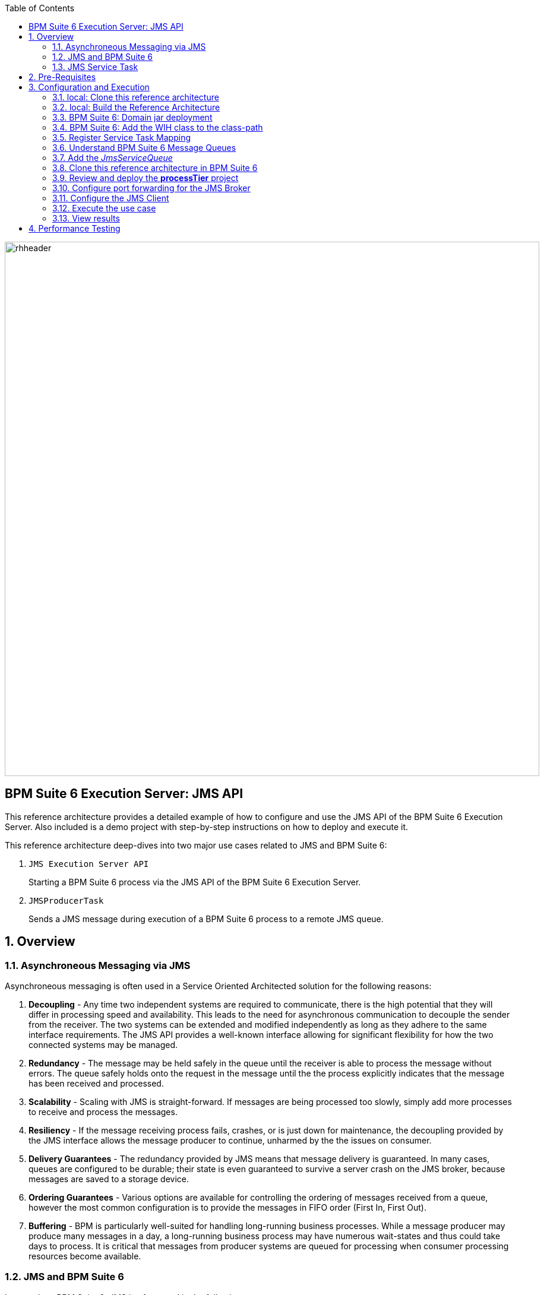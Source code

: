:data-uri:
:toc2:
:rpms: link:https://github.com/jboss-gpe-ose/jboss_bpm_soa_rpmbuild[RPMs]
:cart: link:https://github.com/jboss-gpe-ose/openshift-origin-cartridge-bpms-full[Red Hat GPE's BPM Suite 6 cartridge]
:bpmproduct: link:https://access.redhat.com/site/documentation/en-US/Red_Hat_JBoss_BPM_Suite/[Red Hat's BPM Suite 6 product]
:osetools: link:https://access.redhat.com/site/documentation/en-US/OpenShift_Enterprise/2/html-single/Client_Tools_Installation_Guide/index.html[Openshift Enterprise client tools]
:commands: link:https://access.redhat.com/site/documentation/en-US/Red_Hat_JBoss_BPM_Suite/6.0/html-single/Development_Guide/index.html#Execute_calls[BPM Suite 6 Commands]
:maven: link:https://access.redhat.com/site/documentation/en-US/Red_Hat_JBoss_BPM_Suite/6.0/html-single/Development_Guide/index.html#sect-Learn_about_Maven[Learn about Maven]

image::images/rhheader.png[width=900]

:numbered!:
[abstract]
== BPM Suite 6 Execution Server:  JMS API
This reference architecture provides a detailed example of how to configure and use the JMS API of the BPM Suite 6 Execution Server.
Also included is a demo project with step-by-step instructions on how to deploy and execute it.

This reference architecture deep-dives into two major use cases related to JMS and BPM Suite 6:

. `JMS Execution Server API` 
+
Starting a BPM Suite 6 process via the JMS API of the BPM Suite 6 Execution Server.  

. `JMSProducerTask` 
+
Sends a JMS message during execution of a BPM Suite 6 process to a remote JMS queue.

:numbered:

== Overview
=== Asynchroneous Messaging via JMS
Asynchroneous messaging is often used in a Service Oriented Architected solution for the following reasons:

. *Decoupling* - 
Any time two independent systems are required to communicate, there is the high potential that they will differ in processing speed and availability.
This leads to the need for asynchronous communication to decouple the sender from the receiver.
The two systems can be extended and modified independently as long as they adhere to the same interface requirements.
The JMS API provides a well-known interface allowing for significant flexibility for how the two connected systems may be managed.
. *Redundancy* - The message may be held safely in the queue until the receiver is able to process the message without errors.  The queue safely holds onto
the request in the message until the the process explicitly indicates that the message has been received and processed.
. *Scalability* - Scaling with JMS is straight-forward.  If messages are being processed too slowly, simply add more processes to receive and process the messages.
. *Resiliency* - If the message receiving process fails, crashes, or is just down for maintenance, the decoupling provided by the JMS interface allows the message
producer to continue, unharmed by the the issues on consumer.
. *Delivery Guarantees* - The redundancy provided by JMS means that message delivery is guaranteed.
In many cases, queues are configured to be durable; their state is even guaranteed to survive a server crash on the JMS broker, because messages are saved to a storage device.
. *Ordering Guarantees* - 
Various options are available for controlling the ordering of messages received from a queue, however the most common configuration is to provide
the messages in FIFO order (First In, First Out).
. *Buffering* - BPM is particularly well-suited for handling long-running business processes.  While a message producer may produce many messages in a day, a long-running business
process may have numerous wait-states and thus could take days to process.  It is critical that messages from producer systems are queued for processing when
consumer processing resources become available.

=== JMS  and BPM Suite 6
In regards to BPM Suite 6, JMS is often used in the following manner:

. A JMS message may be sent to the BPM Suite 6 server to start or signal a process.
. A BPMN2 process may need to send a JMS message to a topic or queue.

In this reference architecture, a JMS client starts a BPMN2 process instance by invoking the JMS API of a remote BPM Suite 6 server (hosted in OpenShift Enterprise).
Inclued in the payload of the JMS request is an application specific domain model object.
In this reference architecture, the `JMS client application` refers to a JVM running outside the BPM Suite 6 Execution Server.  
See the following diagram for an illustration of this use case.

.JMS Transport Architecture Diagram
image::images/jms_transport_arch_diagram.png[width="60%"]

==== Client JVM
The client JVM typically runs on separate hardware from the server JVM.

==== JMS Client
The JMS client has access to the application domain classes as dependencies. 
System properties for the client are read from the the pom.xml file associated with the client's project.
In addition, the client has dependencies on the HornetQ client libraries for making connections with the HornetQ broker.

==== pom.xml
The pom.xml file contains a plugin for JMeter allowing the JMeter tests to be run by issuing a Maven build command of `mvn clean verify`.
The pom.xml file also contains the values for numerous properties used by the client.

==== Application Domain
The application domain is a library of POJO objects that define the business objects used by the use case.  
For the purposes of this reference architecture, the domain classes are `Driver` and `Policy`.
The domain library must be made available to the client, as a standard Maven dependency.
It is also made available to the server as a static module.

==== HornetQ
HornetQ is the default JMS broker available on JBoss EAP.
For this reference architecture, four queues are defined in HornetQ.  
These will be view-able via the JBoss EAP console as described below.

==== Maven Repository
Apache Maven is a distributed build automation tool used in Java application development to create, manage, and build software projects. 
Maven uses standard configuration files called Project Object Model, or POM, files to define projects and manage the build process.
POMs describe the module and component dependencies, build order, and targets for the resulting project packaging and output using an XML file.
This ensures that the project is built in a correct and uniform manner.
For more information on Maven see {maven}.

==== Execution Server
The Execution Server exposes BPM Suite 6 functionality as a service.
Clients can interact with the BPM Suite 6 execution server via either REST or JMS.
For this reference architecture the Execution Server is the component that enables access to the process engine via JMS. 

==== BPM Suite 6 Process Engine
The BPM Suite 6 Process Engine is responsible for managing the state of BPMN2 process instances.
This reference architecture includes a very simple BPMN2 process definition:

image::images/bpmn.png[width="40%"]

Instances of this BPMN2 process definition will be instantiated and their lifecycle managed by the BPM Suite 6 Process Engine.

===  JMS Service Task
The purpose of the JMS Service Task is to send messages to a JMS Queue or Topic from a business process.

The following architecture diagram illustrates the components required for the JMS Service Task.

.JMS Service Task Architecture Diagram
image::images/JMS_WIH_arch_diagram.png[width="60%"]

Many of the components here have already been discussed in the previous section.
The additional components required by the JMS service task are discussed below.

==== JMS Service WIH
This reference architecture includes the following custom workItemHandler implementation:

-----
com.redhat.gpe.refarch.bpm_jms_exec_server.processTier.JMSWorkItemHandler
-----

This custom workItemHandler is mapped to a `ServiceTask` whose name is:  `JMSProducerTask`.

When a process instance is created that contains a `JMSProducerTask` Service Task, the process engine will create an instance of `com.redhat.gpe.refarch.bpm_jms_exec_server.processTier.JMSWorkItemHandler` .

== Pre-Requisites
The remainder of this documentation provides instructions for installation, configuration and execution of this reference architecture in Red Hat's Partner Demo System.  
The following is a list of pre-requisites:

. OPENTLC-SSO credentials
+
`OPENTLC-SSO` user credentials are used to log into the Red Hat Partner Demo System (PDS).
If you do not currently have an `OPENTLC-SSO` userId, please email: `OPEN-program@redhat.com`.

. Familiarity with Partner Demo System
+
If you are not already familiar with Red Hat's `Partner Demo System`, please execute what is detailed in the {mwlaboverviewsetup} guide.
Doing so will ensure that you are proficient with the tooling and workflow needed to complete this reference architecture in an OpenShift Platform as a Service environment.

. Familiarity with {bpmproduct}

== Configuration and Execution
The following major steps are required to setup this use case.  The sections to follow will review these steps in detail.

.Setup Summary
. Clone this reference architecture
. Domain class installation
. Understand BPM Suite 6 message queues
. Configure port forwarding for the JMS Broker
. Add the target business process to the server
. Add the _JmsServiceQueue_
. Configure the JMS Client
. Execute the use case

The details of these steps are provided below.

=== local: Clone this reference architecture
This reference architecture will be cloned both in your local computer as well as in your remote BPM Suite 6 Openshift environment.
To clone this reference architecture in your local environment, execute the following:

. Open the `Git` perspective of JBDS.
. In the `Git Repositories` panel, click the link that allows you to `Clone a Git Repository and add the clone to this view`
. A pop-up should appear with a name of `Source Git Repository`
. In the `URI` field, enter the following:
+
-----
https://github.com/jboss-gpe-ref-archs/bpm_jms_exec_server.git
-----

. Click `Next`
+
image::images/clone_repo_to_local.png[]

. Continue to click `Next` through the various screens
+
On the pop-up screen entitled `Local Destination`, change the default value of the `Directory` field to your preferred location on disk.
For the purposes of the remainder of these instructions, this directory on your local filesystem will be referred to as:  $REF_ARCH_HOME

. On the last screen of the `Clone Git Repository` pop-up, click `Finish`
+
Doing so will clone this `bpm_jms_exec_server` project to your local disk

. In JBDS, switch to the `Project Explorer` panel and navigate to:  `File -> Import -> Maven -> Existing Maven Projects`
. In the `Root Directory` field of the `Maven Projects` pop-up, navigate to the location on disk where the `bpm_jms_exec_server` project was just cloned to.
+
image::images/import_mvn_project.png[]

. Click `next` through the various pop-up panels and finally `Finish`.
. Your `Project Explorer` panel should now include the following mavenized projects
+
image::images/maven_projects.png[]

=== local: Build the Reference Architecture
This reference architecture includes various sub-projects that need to be built locally.
To build the various sub-projects, execute the following:

. In the `Project Explorer` panel of JBDS, right-click on the `parent` project
. Navigate to: `Run As -> Maven Install`
. In the `Console` panel, a `BUILD SUCCESS` log message should appear.
+
image::images/maven_build_success.png[]

=== BPM Suite 6: Domain jar deployment 
This reference architecture includes a subproject called `domain`.  
This sub-project contains a maven build file along with the application specific domain classes for this reference architecture.  
In `Project Explorer`, examine the domain classes and notice that they include Java Architecture for XML Binding (JAXB) annotations.  

The following are directions for deploying the jar file to your remote BPM Suite 6 server running in OpenShift.

From your local cloned copy of this reference architecture execute the following:

. In the `Project Explorer` panel of the `JBOSS` perspective of JBDS, right-click on the `domain/target/domain-1.0.jar` in `Project Explorer` and select `Copy`.
+
image::images/domainjar.png[]

. In the `Remote System Explorer` perspective of JBDS, navigate to `bpmsapp-<your domain>.apps.ose.opentlc.com -> Sftp Files -> My Home -> bpms -> standalone -> deployments -> business-central.war -> WEB-INF -> lib`
. Right-click and select `Paste`
+
image::images/pastedomainjarintobizcentral.png[]

=== BPM Suite 6:  Add the WIH class to the class-path
Similar to the application domain model library, the library containing the JMS custom workItemHandler also needs to be added to the classpath of the remote BPM Suite 6 server.

. In the `Project Explorer` panel of the `JBOSS` perspective of JBDS, right-click on the `wih/target/domain-1.0.jar` in `Project Explorer` and select `Copy`.
+
image::images/wihjar.png[]

. In the `Remote System Explorer` perspective of JBDS, navigate to `bpmsapp-<your domain>.apps.ose.opentlc.com -> Sftp Files -> My Home -> bpms -> standalone -> deployments -> business-central.war -> WEB-INF -> lib`
. Right-click and select `Paste`

=== Register Service Task Mapping
The name `JMSProducerTask` needs to be mapped to the custom WorkItemHandler included in this reference architecture and registered with the BPM Suite 6 process engine.
The mapping between Service Task name and its workItemHandler implementation can be defined in a pre-existing BPM Suite 6 configuration file.
This can be accomplished as follows:

. In the `Remote System Explorer` perspective, ssh into the `bpmsapp` gear.
. execute: vi `~/bpms/standalone/deployments/business-central.war/WEB-INF/classes/META-INF/CustomWorkItemHandlers.conf`
.. notice the existing mappings for various base-product Service Tasks (Log, WebService, Rest)
.. add a comma to the end of the last service task mapping and then append the following:
+
-----
"JMSProducerTask": new com.redhat.gpe.refarch.bpm_jms_exec_server.processTier.JMSWorkItemHandler()
-----
+
image::images/customservicetasks.png[]

. Save the change and quit 
. Switch back to the `OpenShift Explorer` panel in JBDS and restart the `bpmsapp` application.

=== Understand BPM Suite 6 Message Queues
When the business-central Workbench is deployed, the embedded _Execution Server_ begins to listen on the following queues already configured in the Hornetq subsystem:

* jms/queue/KIE.SESSION
* jms/queue/KIE.TASK
* jms/queue/KIE.RESPONSE
* jms/queue/KIE.AUDIT

The `KIE.SESSION` and `KIE.TASK` queues should be used to send command request messages to the JMS API of the BPM Suite 6 Execution Server. 
Command response messages will be then placed on the `KIE.RESPONSE` queue. 
Command request messages that involve starting and managing business processes should be sent to the `KIE.SESSION` and command request messages that involve managing human tasks, should be sent to the `KIE.TASK` queue.

Messages sent to the two different input queues, `KIE.SESSION` and `KIE.TASK`, will be processed in the same manner regardless of which queue they are sent to.
The reason that two input queues are provided (rather than just one) is to allow for messages to be prioritized with more control.  
For example, in some use-cases, clients may send many more requests involving human tasks than requests involving business processes.  
If the business-process related messages are sent to `KIE.SESSION` and the human-task related messages are sent to `KIE.TASK`, then processing of business-process related messages occurs independent of processing of human-task related messages.

The BPM Suite 6 Execution Server uses a Message Driven Bean (MDB) to process messages from the queues.  
To change any of the configuration details of the MDBs, navigate to the following file in the BPM Suite 6 JVM and modify as appropriate:  

----------
~/bpms/standalone/deployments/business-central.war/WEB-INF/ejb-jar.xml
----------

In your remote Openshift environment provisioned with BPM Suite 6, the 3 JMS API Execution Server queues are already created in the default messaging subsystem: HornetQ. 
To view them, open your browser to the JBoss EAP management console `(http://<your_openshift_host>/console/App.html)` of your remote Openshift environment and navigate to:  Profile -> Subsystems -> Messaging -> Destinations -> default -> View .  
The following should appear:

image::images/queues.png[]

Also, enabled by default in your remote Openshift environment is the messaging configuration: _message-counter-enabled_.  
This will prove useful later when executing the included load test to easily visualize real-time messaging statistics per queue.  
The overhead of enabling messaging statistics in HornetQ is negligible.

By default, authentication to the Hornetq messaging subsystem is enabled in JBoss EAP 6.  
Also, authorization rules are set to restrict only authenticated users with a role of _admin_ the ability to send messages to the BPM Suite 6 queues.  
These messaging security settings can be seen by navigating to the following the JBoss EAP management console of your Openshift environment:  Profile -> Subsystems -> Messaging -> Destinations -> default -> Security Settings.

image::images/messaging_security.png[]

The remote Openshift environment provisioned with JBoss EAP and BPM Suite 6 has already been pre-configured to allow for the _jboss_ user to send messages to the BPM Suite 6 queues.  
Therefore, your JMS clients sending process-instance and human task related messages to the BPM Suite 6 JMS API should do so as the 'jboss' user. 

=== Add the _JmsServiceQueue_
The *bpm_jms_exec_server* business process definition defines a custom Service Task whose corresponding custom workItemHandler will send a message to a business queue in the co-located Hornetq sub-system.  
This business queue (called _JmsServiceQueue_ ) needs to be created in the Hornetq subsystem.  

To create this queue, execute the following:

. In your browser, authenticate into the JBoss EAP Management Console of your remote BPM Suite 6 environment
. navigate to:  Profile -> Subsystems -> Messaging -> Destinations -> default -> View -> Queues/Topics -> Add
+
image::images/add_queue.png[]

. Populate the dialog box as follows:
.. Name : `JmsServiceQueue`
.. JNDI Names :  `java:/queue/JmsServiceQueue`
. There should now be 5 queues configured in the Hornetq messaging subsystem:
+
image::images/fivequeues.png[] 

=== Clone this reference architecture in BPM Suite 6
Use the following steps to clone this reference architecture in BPM Suite 6:

. Open your browser and log into the `BPM Console` of BPM Suite 6
+
The userId to use is:  `jboss`  and the password to use is:  `brms`

. Navigate to:  Authoring -> Administration.
. Select `Organizational Units` -> `Manage Organizational Units`
. Under `Organizational Unit Manager`, select the `Add` button
. Enter a name of _gpe_ and an owner of _jboss_. Click `OK`
. Clone this fsw_bpms_integration repository in BPM Suite 6
.. Select `Repositories` -> `Clone Repository` .
.. Populate the _Clone Repository_ box as follows:
+
image::images/clone_repo.png[]
... `Repository Name` :  _bpmjmsexecserver_
... `Organizational Unit` : _gpe_
... `Git URL` :     _https://github.com/jboss-gpe-ref-archs/bpm_jms_exec_server.git_
.. Click `Clone`
.. Once successfully cloned, BPM Suite 6 will pop-up a new dialog box with the message:  _The repository is cloned successfully_

=== Review and deploy the *processTier* project
. View the _processTier_ project in your BPM Suite 6 server
.. Select `Authoring` -> `Project Authoring`
.. Make sure the `processTier` repository is view-able in the `Project Explorer`
... Toggle the view using the wheel icon image:images/wheel.png[] if needed.
. From within the business-central workbench, select `Authoring` -> `Project Authoring`
. Find and open the `bpm_jms_exec_server` BPMN2 business process in the Web Designer
. Open the `Properties` panel for the process and notice the process Id value of `processTier.bpm_jms_exec_server`. 
+
image::images/processproperties.png[]
+
This will be used in the client's JMS message.

Use the following steps to create a deployment for the project:

. From within the business-central workbench, select `Tools` -> `Project Editor`
. Select the `Build & Deploy` button.
. After the build completes, select `Deploy` -> `Deployments`
. Take note of the deployment Id in the column labeled `Deployment`.
If you used the values in this document, then the deployment ID will be: `com.redhat.gpe.refarch.bpm_jms_exec_server:processTier:1.0`.  
This value will be used in the client's JMS message.

=== Configure port forwarding for the JMS Broker
HornetQ accepts inbound TCP connections on port `5445`.
This port is not a default open port in OpenShift Enterprise. 
Subsequently, port 5445 needs to be tunneled using ssh from your local to your remote BPM Suite 6 environment.

. Switch to the `OpenShift Explorer` panel of the `JBoss` perspective of JBDS and right-click on the `bpmsapp`.
. Select `Port Forwarding` and click the `Start All` button.
. Notice that the status of all port-forwarded ports (most importently 5445) should be `Started`
+
image::images/portforwarding.png[]

While port forwarded ssh tunnels are running, the remote HornetQ broker can be accessed on the local computer at `localhost:5445`.

=== Configure the JMS Client
The JMS Client is located in the *$REF_ARCH_HOME/loadTest* directory of this reference architecture.  
It is a java class that builds an instance of the _Policy_ domain object and sends the object in a JMS Message to the BPM Suite 6 server to start a business process.  
The name of the class is *com.redhat.gpe.refarch.bpm_jms_exec_server.loadtest.JMSClient*.  
Note that this class also extends the JMeter AbstractJavaSamplerClient class.
Use of JMeter with this reference architecture will be discussed in the next section of this documentation.

. Import the $REF_ARCH_HOME/loadtest maven project into JBDS
+
The `bpms_jms_exec_server/loadtest` maven project was not previously included in the original import earlier in this reference architecture.

.. Switch to the `Project Explorer` panel of the JBDS and select `File -> Import -> Maven -> Existing Maven Projects`
.. Click `Next` and browse to the location on disk of `REF_ARCH_HOME/loadtest`
+
image::images/importloadtest.png[]

.. Click `Finish`

This document will not cover aspects of this client that are common to sending JMS messages.
However, there are a few important details in the client that are specific to this use case that require further explanation.
These details are discussed in the following sections.

==== JAXB deserialization
The client class uses JAXB to serialize the POJOs before sending them via JMS.
The following is required by the client to provide the JAXB context required for serializing the POJO on the client side:

.Providing the JAXB context on the client
----------
/* -------  Required for proper serialization on the Client side (for the JAXB context) ------- */
jaxbSerializationProvider.addJaxbClasses(Policy.class);
----------

On the server side, these objects must be deserialized via JAXB.
For this to occur the server must know the type of the object contained within the message.
To provide this information on the server, a special string property is is added to the JMS message by the following code.
 
The following code snipped is from the `sendJMSJaxCommandsRequest` method of the class:

.Providing Context for JAXB Deserialization
----------
/* ----- Required for deserialization on the server ---------- */
Set<Class<?>> extraJaxbClasses = new HashSet<Class<?>>();
extraJaxbClasses.add(Policy.class);
String extraJaxbClassesPropertyValue = JaxbSerializationProvider.classSetToCommaSeperatedString(extraJaxbClasses);
msg.setStringProperty(EXTRA_JAXB_CLASSES_PROPERTY_NAME, extraJaxbClassesPropertyValue);
----------

In this code snipped, *Policy.class* is the class for the POJO object called Policy.
If additional classes were required, then simply add more calls to the `extraJaxbClasses.add` method.

==== Provide the target for the message
Once the object has been deserialized on the server, the Execution Server must know which deployment is the target of the message.
For this information, another string property is set on the JMS message as shown in the follow code snippet:

.Providing the DeploymentID
----------
/* ------- Required for the server to locate the target deployment for the process --------- */
msg.setStringProperty(DEPLOYMENT_ID_PROPERTY_NAME, deploymentId);
----------

The value for `deploymentId` is provided as a property in the *$REF_ARCH_HOME/loadtest/pom.xml* file, and initialized in the constructor for this class.

==== BPM Suite 6 command objects
The client use a BPM Suite 6 command objects to provides a programmatic interface to the JMS API and take care of the underlying details of sending and receiving commands via JMS.
The following code of the client is used to create the command object for starting a process in BPM Suite 6:

.StartProcess Command object
----------
// create the start process command object
StartProcessCommand cmd = new StartProcessCommand(processId); <1>
        
// populate domain model classes
Policy policyObj = populatePolicyObject();
cmd.putParameter(POLICY, policyObj);  <2>
        
// send the start process command
JaxbCommandsRequest req = new JaxbCommandsRequest(deploymentId, cmd); <3>
----------
<1> The *StartProcessCommand* object is created.  The `processId` of the target process is provided as parameter to the command.
<2> The call to *putParameter* on the command object is used to provide the payload.
<3> The StartProcessCommand object is then sent as parameter to the *JaxbCommandRequest* wrapper object.

The StartProcessCommand object is only one of may commands that can be processed by the execution server.
For a complete list of available commands see {commands}.

=== Execute the use case
Before executing the test, open the *loadtest/pom.xml* file and configure the parameters to suite your server.
In particular be sure that the following properties are correct for your environment:

* process.id
* deploymentId
* hornetq.host
* hornetq.user
* hornetq.password

To execute the process do the following:

. In the `Remote System Explorer` perspective, ssh into your remote BPM Suite 6 gear and tail the log file at:
+
-----
~/bpms/standalone/log/server.log
-----

. In the `Project Explorer` panel, right-click on the new `loadtest` project and select:  `Run As -> Maven build`
+
image::images/loadtestselectrunas.png[]

. In the `Edit configuration and launch` pop-up enter the following in the `Goals` field:  `clean verify`
+
image::images/executeloadtest.png[]

. Click `Apply` and `Run`

=== View results
* The server.log of your remote BPM Suite 6 enabled Openshift Environment should include statements similar to the following:

-------
[com.redhat.gpe.refarch.bpm_jms_exec_server.processTier.JMSWorkItemHandler]  Sending messageContent: Driver  properties =
    driverName : alex
    dlNumber : 7
    age : 21
    # accidents : 0
    # tickets : 1
    SSN : 555-55-555
    # creditScore : 800
-------

* Also, in the JBoss EAP Management Console, navigate to Runtime -> JMS Destinations -> JmsServiceQueue, and  notice that JMS messages have begun to accumulate in the previously configured _JmsServiceQueue_ :

image::images/message_stats.png[]



== Performance Testing
In the following we measure the system impact when changes are made to configuration parameters on the JMS interface between BPM Suite 6 and 
JMS client applications.  Other relevant BPM Suite 6 configuration options are also taken into consideration.
* Queue sizing
* message listener configuration
* durable vs non-durable queues
* Single process knowledge session vs process per request
